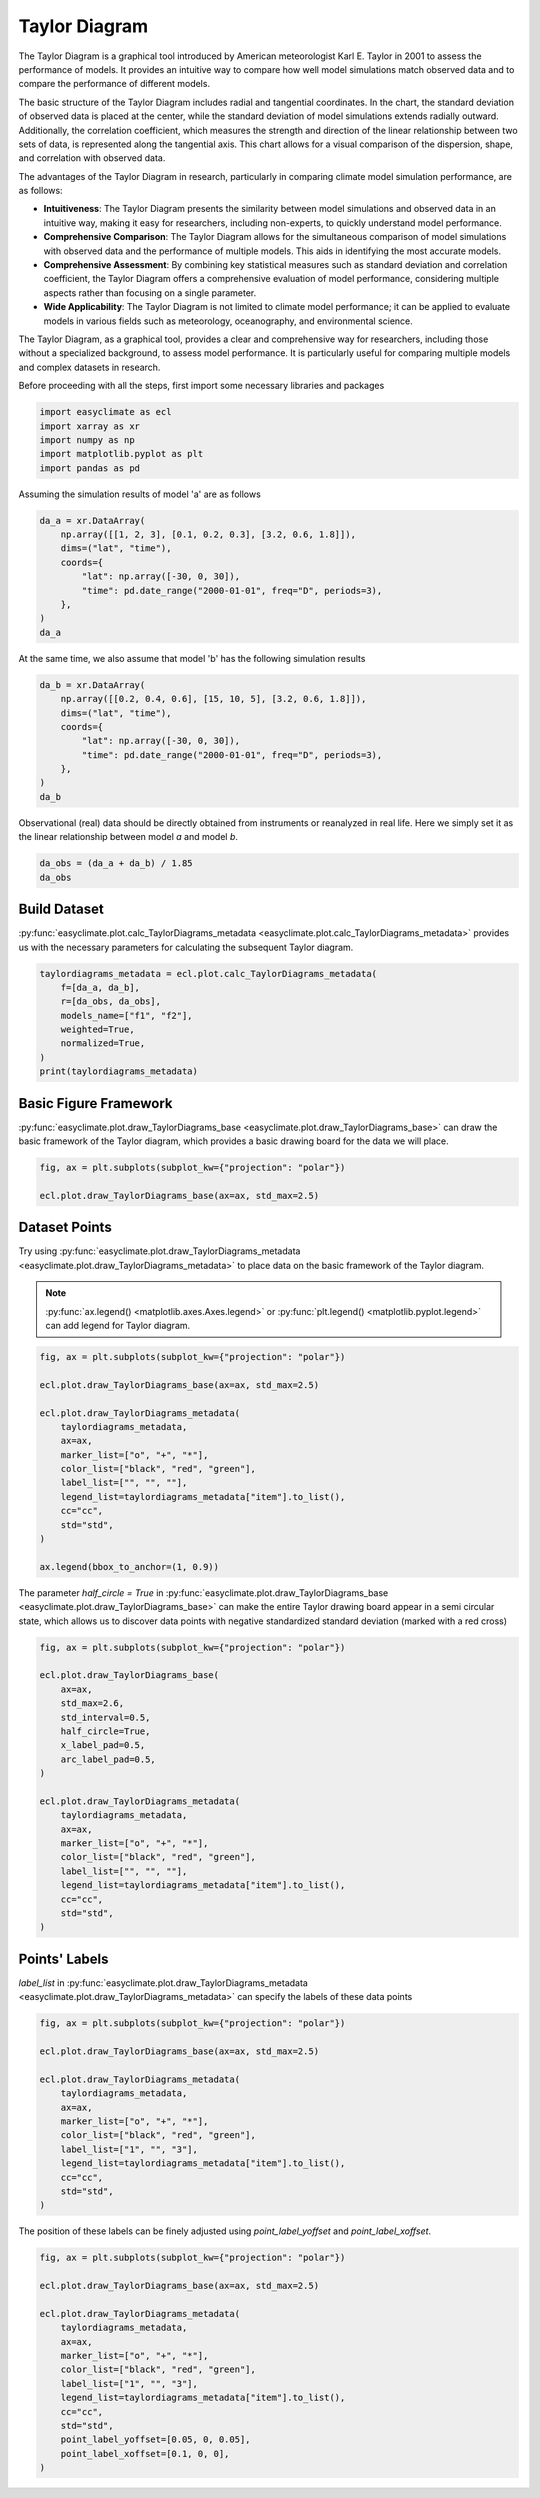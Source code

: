 
.. DO NOT EDIT.
.. THIS FILE WAS AUTOMATICALLY GENERATED BY SPHINX-GALLERY.
.. TO MAKE CHANGES, EDIT THE SOURCE PYTHON FILE:
.. "auto_gallery_output/plot_taylor_diagram.py"
.. LINE NUMBERS ARE GIVEN BELOW.

.. only:: html

    .. note::
        :class: sphx-glr-download-link-note

        :ref:`Go to the end <sphx_glr_download_auto_gallery_output_plot_taylor_diagram.py>`
        to download the full example code.

.. rst-class:: sphx-glr-example-title

.. _sphx_glr_auto_gallery_output_plot_taylor_diagram.py:


Taylor Diagram
===================================

The Taylor Diagram is a graphical tool introduced by American meteorologist Karl E. Taylor in 2001 to assess the performance of models.
It provides an intuitive way to compare how well model simulations match observed data and to compare the performance of different models.

The basic structure of the Taylor Diagram includes radial and tangential coordinates. In the chart, the standard deviation of observed data is placed at the center, while the standard deviation of model simulations extends radially outward. Additionally, the correlation coefficient, which measures the strength and direction of the linear relationship between two sets of data, is represented along the tangential axis. This chart allows for a visual comparison of the dispersion, shape, and correlation with observed data.

The advantages of the Taylor Diagram in research, particularly in comparing climate model simulation performance, are as follows:

- **Intuitiveness**: The Taylor Diagram presents the similarity between model simulations and observed data in an intuitive way, making it easy for researchers, including non-experts, to quickly understand model performance.

- **Comprehensive Comparison**: The Taylor Diagram allows for the simultaneous comparison of model simulations with observed data and the performance of multiple models. This aids in identifying the most accurate models.

- **Comprehensive Assessment**: By combining key statistical measures such as standard deviation and correlation coefficient, the Taylor Diagram offers a comprehensive evaluation of model performance, considering multiple aspects rather than focusing on a single parameter.

- **Wide Applicability**: The Taylor Diagram is not limited to climate model performance; it can be applied to evaluate models in various fields such as meteorology, oceanography, and environmental science.

The Taylor Diagram, as a graphical tool, provides a clear and comprehensive way for researchers,
including those without a specialized background, to assess model performance. It is particularly
useful for comparing multiple models and complex datasets in research.

.. seealso::
    Taylor, K. E. (2001), Summarizing multiple aspects of model performance in a single diagram, J. Geophys. Res., 106(D7), 7183–7192, doi: https://doi.org/10.1029/2000JD900719.

Before proceeding with all the steps, first import some necessary libraries and packages

.. GENERATED FROM PYTHON SOURCE LINES 30-36

.. code-block:: Python

    import easyclimate as ecl
    import xarray as xr
    import numpy as np
    import matplotlib.pyplot as plt
    import pandas as pd








.. GENERATED FROM PYTHON SOURCE LINES 37-38

Assuming the simulation results of model 'a' are as follows

.. GENERATED FROM PYTHON SOURCE LINES 38-49

.. code-block:: Python


    da_a = xr.DataArray(
        np.array([[1, 2, 3], [0.1, 0.2, 0.3], [3.2, 0.6, 1.8]]),
        dims=("lat", "time"),
        coords={
            "lat": np.array([-30, 0, 30]),
            "time": pd.date_range("2000-01-01", freq="D", periods=3),
        },
    )
    da_a






.. raw:: html

    <div class="output_subarea output_html rendered_html output_result">
    <div><svg style="position: absolute; width: 0; height: 0; overflow: hidden">
    <defs>
    <symbol id="icon-database" viewBox="0 0 32 32">
    <path d="M16 0c-8.837 0-16 2.239-16 5v4c0 2.761 7.163 5 16 5s16-2.239 16-5v-4c0-2.761-7.163-5-16-5z"></path>
    <path d="M16 17c-8.837 0-16-2.239-16-5v6c0 2.761 7.163 5 16 5s16-2.239 16-5v-6c0 2.761-7.163 5-16 5z"></path>
    <path d="M16 26c-8.837 0-16-2.239-16-5v6c0 2.761 7.163 5 16 5s16-2.239 16-5v-6c0 2.761-7.163 5-16 5z"></path>
    </symbol>
    <symbol id="icon-file-text2" viewBox="0 0 32 32">
    <path d="M28.681 7.159c-0.694-0.947-1.662-2.053-2.724-3.116s-2.169-2.030-3.116-2.724c-1.612-1.182-2.393-1.319-2.841-1.319h-15.5c-1.378 0-2.5 1.121-2.5 2.5v27c0 1.378 1.122 2.5 2.5 2.5h23c1.378 0 2.5-1.122 2.5-2.5v-19.5c0-0.448-0.137-1.23-1.319-2.841zM24.543 5.457c0.959 0.959 1.712 1.825 2.268 2.543h-4.811v-4.811c0.718 0.556 1.584 1.309 2.543 2.268zM28 29.5c0 0.271-0.229 0.5-0.5 0.5h-23c-0.271 0-0.5-0.229-0.5-0.5v-27c0-0.271 0.229-0.5 0.5-0.5 0 0 15.499-0 15.5 0v7c0 0.552 0.448 1 1 1h7v19.5z"></path>
    <path d="M23 26h-14c-0.552 0-1-0.448-1-1s0.448-1 1-1h14c0.552 0 1 0.448 1 1s-0.448 1-1 1z"></path>
    <path d="M23 22h-14c-0.552 0-1-0.448-1-1s0.448-1 1-1h14c0.552 0 1 0.448 1 1s-0.448 1-1 1z"></path>
    <path d="M23 18h-14c-0.552 0-1-0.448-1-1s0.448-1 1-1h14c0.552 0 1 0.448 1 1s-0.448 1-1 1z"></path>
    </symbol>
    </defs>
    </svg>
    <style>/* CSS stylesheet for displaying xarray objects in jupyterlab.
     *
     */

    :root {
      --xr-font-color0: var(--jp-content-font-color0, rgba(0, 0, 0, 1));
      --xr-font-color2: var(--jp-content-font-color2, rgba(0, 0, 0, 0.54));
      --xr-font-color3: var(--jp-content-font-color3, rgba(0, 0, 0, 0.38));
      --xr-border-color: var(--jp-border-color2, #e0e0e0);
      --xr-disabled-color: var(--jp-layout-color3, #bdbdbd);
      --xr-background-color: var(--jp-layout-color0, white);
      --xr-background-color-row-even: var(--jp-layout-color1, white);
      --xr-background-color-row-odd: var(--jp-layout-color2, #eeeeee);
    }

    html[theme=dark],
    html[data-theme=dark],
    body[data-theme=dark],
    body.vscode-dark {
      --xr-font-color0: rgba(255, 255, 255, 1);
      --xr-font-color2: rgba(255, 255, 255, 0.54);
      --xr-font-color3: rgba(255, 255, 255, 0.38);
      --xr-border-color: #1F1F1F;
      --xr-disabled-color: #515151;
      --xr-background-color: #111111;
      --xr-background-color-row-even: #111111;
      --xr-background-color-row-odd: #313131;
    }

    .xr-wrap {
      display: block !important;
      min-width: 300px;
      max-width: 700px;
    }

    .xr-text-repr-fallback {
      /* fallback to plain text repr when CSS is not injected (untrusted notebook) */
      display: none;
    }

    .xr-header {
      padding-top: 6px;
      padding-bottom: 6px;
      margin-bottom: 4px;
      border-bottom: solid 1px var(--xr-border-color);
    }

    .xr-header > div,
    .xr-header > ul {
      display: inline;
      margin-top: 0;
      margin-bottom: 0;
    }

    .xr-obj-type,
    .xr-array-name {
      margin-left: 2px;
      margin-right: 10px;
    }

    .xr-obj-type {
      color: var(--xr-font-color2);
    }

    .xr-sections {
      padding-left: 0 !important;
      display: grid;
      grid-template-columns: 150px auto auto 1fr 0 20px 0 20px;
    }

    .xr-section-item {
      display: contents;
    }

    .xr-section-item input {
      display: inline-block;
      opacity: 0;
    }

    .xr-section-item input + label {
      color: var(--xr-disabled-color);
    }

    .xr-section-item input:enabled + label {
      cursor: pointer;
      color: var(--xr-font-color2);
    }

    .xr-section-item input:focus + label {
      border: 2px solid var(--xr-font-color0);
    }

    .xr-section-item input:enabled + label:hover {
      color: var(--xr-font-color0);
    }

    .xr-section-summary {
      grid-column: 1;
      color: var(--xr-font-color2);
      font-weight: 500;
    }

    .xr-section-summary > span {
      display: inline-block;
      padding-left: 0.5em;
    }

    .xr-section-summary-in:disabled + label {
      color: var(--xr-font-color2);
    }

    .xr-section-summary-in + label:before {
      display: inline-block;
      content: '►';
      font-size: 11px;
      width: 15px;
      text-align: center;
    }

    .xr-section-summary-in:disabled + label:before {
      color: var(--xr-disabled-color);
    }

    .xr-section-summary-in:checked + label:before {
      content: '▼';
    }

    .xr-section-summary-in:checked + label > span {
      display: none;
    }

    .xr-section-summary,
    .xr-section-inline-details {
      padding-top: 4px;
      padding-bottom: 4px;
    }

    .xr-section-inline-details {
      grid-column: 2 / -1;
    }

    .xr-section-details {
      display: none;
      grid-column: 1 / -1;
      margin-bottom: 5px;
    }

    .xr-section-summary-in:checked ~ .xr-section-details {
      display: contents;
    }

    .xr-array-wrap {
      grid-column: 1 / -1;
      display: grid;
      grid-template-columns: 20px auto;
    }

    .xr-array-wrap > label {
      grid-column: 1;
      vertical-align: top;
    }

    .xr-preview {
      color: var(--xr-font-color3);
    }

    .xr-array-preview,
    .xr-array-data {
      padding: 0 5px !important;
      grid-column: 2;
    }

    .xr-array-data,
    .xr-array-in:checked ~ .xr-array-preview {
      display: none;
    }

    .xr-array-in:checked ~ .xr-array-data,
    .xr-array-preview {
      display: inline-block;
    }

    .xr-dim-list {
      display: inline-block !important;
      list-style: none;
      padding: 0 !important;
      margin: 0;
    }

    .xr-dim-list li {
      display: inline-block;
      padding: 0;
      margin: 0;
    }

    .xr-dim-list:before {
      content: '(';
    }

    .xr-dim-list:after {
      content: ')';
    }

    .xr-dim-list li:not(:last-child):after {
      content: ',';
      padding-right: 5px;
    }

    .xr-has-index {
      font-weight: bold;
    }

    .xr-var-list,
    .xr-var-item {
      display: contents;
    }

    .xr-var-item > div,
    .xr-var-item label,
    .xr-var-item > .xr-var-name span {
      background-color: var(--xr-background-color-row-even);
      margin-bottom: 0;
    }

    .xr-var-item > .xr-var-name:hover span {
      padding-right: 5px;
    }

    .xr-var-list > li:nth-child(odd) > div,
    .xr-var-list > li:nth-child(odd) > label,
    .xr-var-list > li:nth-child(odd) > .xr-var-name span {
      background-color: var(--xr-background-color-row-odd);
    }

    .xr-var-name {
      grid-column: 1;
    }

    .xr-var-dims {
      grid-column: 2;
    }

    .xr-var-dtype {
      grid-column: 3;
      text-align: right;
      color: var(--xr-font-color2);
    }

    .xr-var-preview {
      grid-column: 4;
    }

    .xr-index-preview {
      grid-column: 2 / 5;
      color: var(--xr-font-color2);
    }

    .xr-var-name,
    .xr-var-dims,
    .xr-var-dtype,
    .xr-preview,
    .xr-attrs dt {
      white-space: nowrap;
      overflow: hidden;
      text-overflow: ellipsis;
      padding-right: 10px;
    }

    .xr-var-name:hover,
    .xr-var-dims:hover,
    .xr-var-dtype:hover,
    .xr-attrs dt:hover {
      overflow: visible;
      width: auto;
      z-index: 1;
    }

    .xr-var-attrs,
    .xr-var-data,
    .xr-index-data {
      display: none;
      background-color: var(--xr-background-color) !important;
      padding-bottom: 5px !important;
    }

    .xr-var-attrs-in:checked ~ .xr-var-attrs,
    .xr-var-data-in:checked ~ .xr-var-data,
    .xr-index-data-in:checked ~ .xr-index-data {
      display: block;
    }

    .xr-var-data > table {
      float: right;
    }

    .xr-var-name span,
    .xr-var-data,
    .xr-index-name div,
    .xr-index-data,
    .xr-attrs {
      padding-left: 25px !important;
    }

    .xr-attrs,
    .xr-var-attrs,
    .xr-var-data,
    .xr-index-data {
      grid-column: 1 / -1;
    }

    dl.xr-attrs {
      padding: 0;
      margin: 0;
      display: grid;
      grid-template-columns: 125px auto;
    }

    .xr-attrs dt,
    .xr-attrs dd {
      padding: 0;
      margin: 0;
      float: left;
      padding-right: 10px;
      width: auto;
    }

    .xr-attrs dt {
      font-weight: normal;
      grid-column: 1;
    }

    .xr-attrs dt:hover span {
      display: inline-block;
      background: var(--xr-background-color);
      padding-right: 10px;
    }

    .xr-attrs dd {
      grid-column: 2;
      white-space: pre-wrap;
      word-break: break-all;
    }

    .xr-icon-database,
    .xr-icon-file-text2,
    .xr-no-icon {
      display: inline-block;
      vertical-align: middle;
      width: 1em;
      height: 1.5em !important;
      stroke-width: 0;
      stroke: currentColor;
      fill: currentColor;
    }
    </style><pre class='xr-text-repr-fallback'>&lt;xarray.DataArray (lat: 3, time: 3)&gt; Size: 72B
    array([[1. , 2. , 3. ],
           [0.1, 0.2, 0.3],
           [3.2, 0.6, 1.8]])
    Coordinates:
      * lat      (lat) int64 24B -30 0 30
      * time     (time) datetime64[ns] 24B 2000-01-01 2000-01-02 2000-01-03</pre><div class='xr-wrap' style='display:none'><div class='xr-header'><div class='xr-obj-type'>xarray.DataArray</div><div class='xr-array-name'></div><ul class='xr-dim-list'><li><span class='xr-has-index'>lat</span>: 3</li><li><span class='xr-has-index'>time</span>: 3</li></ul></div><ul class='xr-sections'><li class='xr-section-item'><div class='xr-array-wrap'><input id='section-a0cf334e-1066-4f8b-ad21-5cc73917e65c' class='xr-array-in' type='checkbox' checked><label for='section-a0cf334e-1066-4f8b-ad21-5cc73917e65c' title='Show/hide data repr'><svg class='icon xr-icon-database'><use xlink:href='#icon-database'></use></svg></label><div class='xr-array-preview xr-preview'><span>1.0 2.0 3.0 0.1 0.2 0.3 3.2 0.6 1.8</span></div><div class='xr-array-data'><pre>array([[1. , 2. , 3. ],
           [0.1, 0.2, 0.3],
           [3.2, 0.6, 1.8]])</pre></div></div></li><li class='xr-section-item'><input id='section-8c3def2a-152d-4d96-8f61-ade45b8d272c' class='xr-section-summary-in' type='checkbox'  checked><label for='section-8c3def2a-152d-4d96-8f61-ade45b8d272c' class='xr-section-summary' >Coordinates: <span>(2)</span></label><div class='xr-section-inline-details'></div><div class='xr-section-details'><ul class='xr-var-list'><li class='xr-var-item'><div class='xr-var-name'><span class='xr-has-index'>lat</span></div><div class='xr-var-dims'>(lat)</div><div class='xr-var-dtype'>int64</div><div class='xr-var-preview xr-preview'>-30 0 30</div><input id='attrs-2b95b968-e776-472c-9e70-8dbadc8e1059' class='xr-var-attrs-in' type='checkbox' disabled><label for='attrs-2b95b968-e776-472c-9e70-8dbadc8e1059' title='Show/Hide attributes'><svg class='icon xr-icon-file-text2'><use xlink:href='#icon-file-text2'></use></svg></label><input id='data-f5d0a296-3520-4cf8-b605-e6b3b1f95ab1' class='xr-var-data-in' type='checkbox'><label for='data-f5d0a296-3520-4cf8-b605-e6b3b1f95ab1' title='Show/Hide data repr'><svg class='icon xr-icon-database'><use xlink:href='#icon-database'></use></svg></label><div class='xr-var-attrs'><dl class='xr-attrs'></dl></div><div class='xr-var-data'><pre>array([-30,   0,  30])</pre></div></li><li class='xr-var-item'><div class='xr-var-name'><span class='xr-has-index'>time</span></div><div class='xr-var-dims'>(time)</div><div class='xr-var-dtype'>datetime64[ns]</div><div class='xr-var-preview xr-preview'>2000-01-01 2000-01-02 2000-01-03</div><input id='attrs-7dbd65df-1d5a-45f0-ac15-179ca38027d4' class='xr-var-attrs-in' type='checkbox' disabled><label for='attrs-7dbd65df-1d5a-45f0-ac15-179ca38027d4' title='Show/Hide attributes'><svg class='icon xr-icon-file-text2'><use xlink:href='#icon-file-text2'></use></svg></label><input id='data-7eb51d6b-41f7-49f6-9c93-09ede231b129' class='xr-var-data-in' type='checkbox'><label for='data-7eb51d6b-41f7-49f6-9c93-09ede231b129' title='Show/Hide data repr'><svg class='icon xr-icon-database'><use xlink:href='#icon-database'></use></svg></label><div class='xr-var-attrs'><dl class='xr-attrs'></dl></div><div class='xr-var-data'><pre>array([&#x27;2000-01-01T00:00:00.000000000&#x27;, &#x27;2000-01-02T00:00:00.000000000&#x27;,
           &#x27;2000-01-03T00:00:00.000000000&#x27;], dtype=&#x27;datetime64[ns]&#x27;)</pre></div></li></ul></div></li><li class='xr-section-item'><input id='section-5efe05e0-48f9-4a2e-b794-f098dc8ebafc' class='xr-section-summary-in' type='checkbox'  ><label for='section-5efe05e0-48f9-4a2e-b794-f098dc8ebafc' class='xr-section-summary' >Indexes: <span>(2)</span></label><div class='xr-section-inline-details'></div><div class='xr-section-details'><ul class='xr-var-list'><li class='xr-var-item'><div class='xr-index-name'><div>lat</div></div><div class='xr-index-preview'>PandasIndex</div><div></div><input id='index-ab55cf6b-3d7b-4319-af1c-80ad4306c996' class='xr-index-data-in' type='checkbox'/><label for='index-ab55cf6b-3d7b-4319-af1c-80ad4306c996' title='Show/Hide index repr'><svg class='icon xr-icon-database'><use xlink:href='#icon-database'></use></svg></label><div class='xr-index-data'><pre>PandasIndex(Index([-30, 0, 30], dtype=&#x27;int64&#x27;, name=&#x27;lat&#x27;))</pre></div></li><li class='xr-var-item'><div class='xr-index-name'><div>time</div></div><div class='xr-index-preview'>PandasIndex</div><div></div><input id='index-cab56c5b-28f3-43a2-ba8f-770d9002e2c4' class='xr-index-data-in' type='checkbox'/><label for='index-cab56c5b-28f3-43a2-ba8f-770d9002e2c4' title='Show/Hide index repr'><svg class='icon xr-icon-database'><use xlink:href='#icon-database'></use></svg></label><div class='xr-index-data'><pre>PandasIndex(DatetimeIndex([&#x27;2000-01-01&#x27;, &#x27;2000-01-02&#x27;, &#x27;2000-01-03&#x27;], dtype=&#x27;datetime64[ns]&#x27;, name=&#x27;time&#x27;, freq=&#x27;D&#x27;))</pre></div></li></ul></div></li><li class='xr-section-item'><input id='section-298aacbd-6037-493d-a72c-0b6a00e40b71' class='xr-section-summary-in' type='checkbox' disabled ><label for='section-298aacbd-6037-493d-a72c-0b6a00e40b71' class='xr-section-summary'  title='Expand/collapse section'>Attributes: <span>(0)</span></label><div class='xr-section-inline-details'></div><div class='xr-section-details'><dl class='xr-attrs'></dl></div></li></ul></div></div>
    </div>
    <br />
    <br />

.. GENERATED FROM PYTHON SOURCE LINES 50-51

At the same time, we also assume that model 'b' has the following simulation results

.. GENERATED FROM PYTHON SOURCE LINES 51-62

.. code-block:: Python


    da_b = xr.DataArray(
        np.array([[0.2, 0.4, 0.6], [15, 10, 5], [3.2, 0.6, 1.8]]),
        dims=("lat", "time"),
        coords={
            "lat": np.array([-30, 0, 30]),
            "time": pd.date_range("2000-01-01", freq="D", periods=3),
        },
    )
    da_b






.. raw:: html

    <div class="output_subarea output_html rendered_html output_result">
    <div><svg style="position: absolute; width: 0; height: 0; overflow: hidden">
    <defs>
    <symbol id="icon-database" viewBox="0 0 32 32">
    <path d="M16 0c-8.837 0-16 2.239-16 5v4c0 2.761 7.163 5 16 5s16-2.239 16-5v-4c0-2.761-7.163-5-16-5z"></path>
    <path d="M16 17c-8.837 0-16-2.239-16-5v6c0 2.761 7.163 5 16 5s16-2.239 16-5v-6c0 2.761-7.163 5-16 5z"></path>
    <path d="M16 26c-8.837 0-16-2.239-16-5v6c0 2.761 7.163 5 16 5s16-2.239 16-5v-6c0 2.761-7.163 5-16 5z"></path>
    </symbol>
    <symbol id="icon-file-text2" viewBox="0 0 32 32">
    <path d="M28.681 7.159c-0.694-0.947-1.662-2.053-2.724-3.116s-2.169-2.030-3.116-2.724c-1.612-1.182-2.393-1.319-2.841-1.319h-15.5c-1.378 0-2.5 1.121-2.5 2.5v27c0 1.378 1.122 2.5 2.5 2.5h23c1.378 0 2.5-1.122 2.5-2.5v-19.5c0-0.448-0.137-1.23-1.319-2.841zM24.543 5.457c0.959 0.959 1.712 1.825 2.268 2.543h-4.811v-4.811c0.718 0.556 1.584 1.309 2.543 2.268zM28 29.5c0 0.271-0.229 0.5-0.5 0.5h-23c-0.271 0-0.5-0.229-0.5-0.5v-27c0-0.271 0.229-0.5 0.5-0.5 0 0 15.499-0 15.5 0v7c0 0.552 0.448 1 1 1h7v19.5z"></path>
    <path d="M23 26h-14c-0.552 0-1-0.448-1-1s0.448-1 1-1h14c0.552 0 1 0.448 1 1s-0.448 1-1 1z"></path>
    <path d="M23 22h-14c-0.552 0-1-0.448-1-1s0.448-1 1-1h14c0.552 0 1 0.448 1 1s-0.448 1-1 1z"></path>
    <path d="M23 18h-14c-0.552 0-1-0.448-1-1s0.448-1 1-1h14c0.552 0 1 0.448 1 1s-0.448 1-1 1z"></path>
    </symbol>
    </defs>
    </svg>
    <style>/* CSS stylesheet for displaying xarray objects in jupyterlab.
     *
     */

    :root {
      --xr-font-color0: var(--jp-content-font-color0, rgba(0, 0, 0, 1));
      --xr-font-color2: var(--jp-content-font-color2, rgba(0, 0, 0, 0.54));
      --xr-font-color3: var(--jp-content-font-color3, rgba(0, 0, 0, 0.38));
      --xr-border-color: var(--jp-border-color2, #e0e0e0);
      --xr-disabled-color: var(--jp-layout-color3, #bdbdbd);
      --xr-background-color: var(--jp-layout-color0, white);
      --xr-background-color-row-even: var(--jp-layout-color1, white);
      --xr-background-color-row-odd: var(--jp-layout-color2, #eeeeee);
    }

    html[theme=dark],
    html[data-theme=dark],
    body[data-theme=dark],
    body.vscode-dark {
      --xr-font-color0: rgba(255, 255, 255, 1);
      --xr-font-color2: rgba(255, 255, 255, 0.54);
      --xr-font-color3: rgba(255, 255, 255, 0.38);
      --xr-border-color: #1F1F1F;
      --xr-disabled-color: #515151;
      --xr-background-color: #111111;
      --xr-background-color-row-even: #111111;
      --xr-background-color-row-odd: #313131;
    }

    .xr-wrap {
      display: block !important;
      min-width: 300px;
      max-width: 700px;
    }

    .xr-text-repr-fallback {
      /* fallback to plain text repr when CSS is not injected (untrusted notebook) */
      display: none;
    }

    .xr-header {
      padding-top: 6px;
      padding-bottom: 6px;
      margin-bottom: 4px;
      border-bottom: solid 1px var(--xr-border-color);
    }

    .xr-header > div,
    .xr-header > ul {
      display: inline;
      margin-top: 0;
      margin-bottom: 0;
    }

    .xr-obj-type,
    .xr-array-name {
      margin-left: 2px;
      margin-right: 10px;
    }

    .xr-obj-type {
      color: var(--xr-font-color2);
    }

    .xr-sections {
      padding-left: 0 !important;
      display: grid;
      grid-template-columns: 150px auto auto 1fr 0 20px 0 20px;
    }

    .xr-section-item {
      display: contents;
    }

    .xr-section-item input {
      display: inline-block;
      opacity: 0;
    }

    .xr-section-item input + label {
      color: var(--xr-disabled-color);
    }

    .xr-section-item input:enabled + label {
      cursor: pointer;
      color: var(--xr-font-color2);
    }

    .xr-section-item input:focus + label {
      border: 2px solid var(--xr-font-color0);
    }

    .xr-section-item input:enabled + label:hover {
      color: var(--xr-font-color0);
    }

    .xr-section-summary {
      grid-column: 1;
      color: var(--xr-font-color2);
      font-weight: 500;
    }

    .xr-section-summary > span {
      display: inline-block;
      padding-left: 0.5em;
    }

    .xr-section-summary-in:disabled + label {
      color: var(--xr-font-color2);
    }

    .xr-section-summary-in + label:before {
      display: inline-block;
      content: '►';
      font-size: 11px;
      width: 15px;
      text-align: center;
    }

    .xr-section-summary-in:disabled + label:before {
      color: var(--xr-disabled-color);
    }

    .xr-section-summary-in:checked + label:before {
      content: '▼';
    }

    .xr-section-summary-in:checked + label > span {
      display: none;
    }

    .xr-section-summary,
    .xr-section-inline-details {
      padding-top: 4px;
      padding-bottom: 4px;
    }

    .xr-section-inline-details {
      grid-column: 2 / -1;
    }

    .xr-section-details {
      display: none;
      grid-column: 1 / -1;
      margin-bottom: 5px;
    }

    .xr-section-summary-in:checked ~ .xr-section-details {
      display: contents;
    }

    .xr-array-wrap {
      grid-column: 1 / -1;
      display: grid;
      grid-template-columns: 20px auto;
    }

    .xr-array-wrap > label {
      grid-column: 1;
      vertical-align: top;
    }

    .xr-preview {
      color: var(--xr-font-color3);
    }

    .xr-array-preview,
    .xr-array-data {
      padding: 0 5px !important;
      grid-column: 2;
    }

    .xr-array-data,
    .xr-array-in:checked ~ .xr-array-preview {
      display: none;
    }

    .xr-array-in:checked ~ .xr-array-data,
    .xr-array-preview {
      display: inline-block;
    }

    .xr-dim-list {
      display: inline-block !important;
      list-style: none;
      padding: 0 !important;
      margin: 0;
    }

    .xr-dim-list li {
      display: inline-block;
      padding: 0;
      margin: 0;
    }

    .xr-dim-list:before {
      content: '(';
    }

    .xr-dim-list:after {
      content: ')';
    }

    .xr-dim-list li:not(:last-child):after {
      content: ',';
      padding-right: 5px;
    }

    .xr-has-index {
      font-weight: bold;
    }

    .xr-var-list,
    .xr-var-item {
      display: contents;
    }

    .xr-var-item > div,
    .xr-var-item label,
    .xr-var-item > .xr-var-name span {
      background-color: var(--xr-background-color-row-even);
      margin-bottom: 0;
    }

    .xr-var-item > .xr-var-name:hover span {
      padding-right: 5px;
    }

    .xr-var-list > li:nth-child(odd) > div,
    .xr-var-list > li:nth-child(odd) > label,
    .xr-var-list > li:nth-child(odd) > .xr-var-name span {
      background-color: var(--xr-background-color-row-odd);
    }

    .xr-var-name {
      grid-column: 1;
    }

    .xr-var-dims {
      grid-column: 2;
    }

    .xr-var-dtype {
      grid-column: 3;
      text-align: right;
      color: var(--xr-font-color2);
    }

    .xr-var-preview {
      grid-column: 4;
    }

    .xr-index-preview {
      grid-column: 2 / 5;
      color: var(--xr-font-color2);
    }

    .xr-var-name,
    .xr-var-dims,
    .xr-var-dtype,
    .xr-preview,
    .xr-attrs dt {
      white-space: nowrap;
      overflow: hidden;
      text-overflow: ellipsis;
      padding-right: 10px;
    }

    .xr-var-name:hover,
    .xr-var-dims:hover,
    .xr-var-dtype:hover,
    .xr-attrs dt:hover {
      overflow: visible;
      width: auto;
      z-index: 1;
    }

    .xr-var-attrs,
    .xr-var-data,
    .xr-index-data {
      display: none;
      background-color: var(--xr-background-color) !important;
      padding-bottom: 5px !important;
    }

    .xr-var-attrs-in:checked ~ .xr-var-attrs,
    .xr-var-data-in:checked ~ .xr-var-data,
    .xr-index-data-in:checked ~ .xr-index-data {
      display: block;
    }

    .xr-var-data > table {
      float: right;
    }

    .xr-var-name span,
    .xr-var-data,
    .xr-index-name div,
    .xr-index-data,
    .xr-attrs {
      padding-left: 25px !important;
    }

    .xr-attrs,
    .xr-var-attrs,
    .xr-var-data,
    .xr-index-data {
      grid-column: 1 / -1;
    }

    dl.xr-attrs {
      padding: 0;
      margin: 0;
      display: grid;
      grid-template-columns: 125px auto;
    }

    .xr-attrs dt,
    .xr-attrs dd {
      padding: 0;
      margin: 0;
      float: left;
      padding-right: 10px;
      width: auto;
    }

    .xr-attrs dt {
      font-weight: normal;
      grid-column: 1;
    }

    .xr-attrs dt:hover span {
      display: inline-block;
      background: var(--xr-background-color);
      padding-right: 10px;
    }

    .xr-attrs dd {
      grid-column: 2;
      white-space: pre-wrap;
      word-break: break-all;
    }

    .xr-icon-database,
    .xr-icon-file-text2,
    .xr-no-icon {
      display: inline-block;
      vertical-align: middle;
      width: 1em;
      height: 1.5em !important;
      stroke-width: 0;
      stroke: currentColor;
      fill: currentColor;
    }
    </style><pre class='xr-text-repr-fallback'>&lt;xarray.DataArray (lat: 3, time: 3)&gt; Size: 72B
    array([[ 0.2,  0.4,  0.6],
           [15. , 10. ,  5. ],
           [ 3.2,  0.6,  1.8]])
    Coordinates:
      * lat      (lat) int64 24B -30 0 30
      * time     (time) datetime64[ns] 24B 2000-01-01 2000-01-02 2000-01-03</pre><div class='xr-wrap' style='display:none'><div class='xr-header'><div class='xr-obj-type'>xarray.DataArray</div><div class='xr-array-name'></div><ul class='xr-dim-list'><li><span class='xr-has-index'>lat</span>: 3</li><li><span class='xr-has-index'>time</span>: 3</li></ul></div><ul class='xr-sections'><li class='xr-section-item'><div class='xr-array-wrap'><input id='section-4137e84a-bc16-48c2-a3c6-80bcf5000a7e' class='xr-array-in' type='checkbox' checked><label for='section-4137e84a-bc16-48c2-a3c6-80bcf5000a7e' title='Show/hide data repr'><svg class='icon xr-icon-database'><use xlink:href='#icon-database'></use></svg></label><div class='xr-array-preview xr-preview'><span>0.2 0.4 0.6 15.0 10.0 5.0 3.2 0.6 1.8</span></div><div class='xr-array-data'><pre>array([[ 0.2,  0.4,  0.6],
           [15. , 10. ,  5. ],
           [ 3.2,  0.6,  1.8]])</pre></div></div></li><li class='xr-section-item'><input id='section-9edc63e9-d6ac-4951-b46d-b65aec9897a4' class='xr-section-summary-in' type='checkbox'  checked><label for='section-9edc63e9-d6ac-4951-b46d-b65aec9897a4' class='xr-section-summary' >Coordinates: <span>(2)</span></label><div class='xr-section-inline-details'></div><div class='xr-section-details'><ul class='xr-var-list'><li class='xr-var-item'><div class='xr-var-name'><span class='xr-has-index'>lat</span></div><div class='xr-var-dims'>(lat)</div><div class='xr-var-dtype'>int64</div><div class='xr-var-preview xr-preview'>-30 0 30</div><input id='attrs-945d2eee-6ce4-4d1f-b5ef-fc46b80533b7' class='xr-var-attrs-in' type='checkbox' disabled><label for='attrs-945d2eee-6ce4-4d1f-b5ef-fc46b80533b7' title='Show/Hide attributes'><svg class='icon xr-icon-file-text2'><use xlink:href='#icon-file-text2'></use></svg></label><input id='data-361e31c1-6b7c-411b-b756-304c18534c9f' class='xr-var-data-in' type='checkbox'><label for='data-361e31c1-6b7c-411b-b756-304c18534c9f' title='Show/Hide data repr'><svg class='icon xr-icon-database'><use xlink:href='#icon-database'></use></svg></label><div class='xr-var-attrs'><dl class='xr-attrs'></dl></div><div class='xr-var-data'><pre>array([-30,   0,  30])</pre></div></li><li class='xr-var-item'><div class='xr-var-name'><span class='xr-has-index'>time</span></div><div class='xr-var-dims'>(time)</div><div class='xr-var-dtype'>datetime64[ns]</div><div class='xr-var-preview xr-preview'>2000-01-01 2000-01-02 2000-01-03</div><input id='attrs-db0069db-e566-4171-8058-413f92594a1c' class='xr-var-attrs-in' type='checkbox' disabled><label for='attrs-db0069db-e566-4171-8058-413f92594a1c' title='Show/Hide attributes'><svg class='icon xr-icon-file-text2'><use xlink:href='#icon-file-text2'></use></svg></label><input id='data-fc703fc2-498b-49de-bf2f-b02d9c53fc3b' class='xr-var-data-in' type='checkbox'><label for='data-fc703fc2-498b-49de-bf2f-b02d9c53fc3b' title='Show/Hide data repr'><svg class='icon xr-icon-database'><use xlink:href='#icon-database'></use></svg></label><div class='xr-var-attrs'><dl class='xr-attrs'></dl></div><div class='xr-var-data'><pre>array([&#x27;2000-01-01T00:00:00.000000000&#x27;, &#x27;2000-01-02T00:00:00.000000000&#x27;,
           &#x27;2000-01-03T00:00:00.000000000&#x27;], dtype=&#x27;datetime64[ns]&#x27;)</pre></div></li></ul></div></li><li class='xr-section-item'><input id='section-93c41052-12a6-4331-b55d-f8d4444e9ea2' class='xr-section-summary-in' type='checkbox'  ><label for='section-93c41052-12a6-4331-b55d-f8d4444e9ea2' class='xr-section-summary' >Indexes: <span>(2)</span></label><div class='xr-section-inline-details'></div><div class='xr-section-details'><ul class='xr-var-list'><li class='xr-var-item'><div class='xr-index-name'><div>lat</div></div><div class='xr-index-preview'>PandasIndex</div><div></div><input id='index-0515d787-7abf-4b2c-9d2f-2889ad09b4a5' class='xr-index-data-in' type='checkbox'/><label for='index-0515d787-7abf-4b2c-9d2f-2889ad09b4a5' title='Show/Hide index repr'><svg class='icon xr-icon-database'><use xlink:href='#icon-database'></use></svg></label><div class='xr-index-data'><pre>PandasIndex(Index([-30, 0, 30], dtype=&#x27;int64&#x27;, name=&#x27;lat&#x27;))</pre></div></li><li class='xr-var-item'><div class='xr-index-name'><div>time</div></div><div class='xr-index-preview'>PandasIndex</div><div></div><input id='index-af36b188-594f-4c4d-87fd-cb6c23e7a418' class='xr-index-data-in' type='checkbox'/><label for='index-af36b188-594f-4c4d-87fd-cb6c23e7a418' title='Show/Hide index repr'><svg class='icon xr-icon-database'><use xlink:href='#icon-database'></use></svg></label><div class='xr-index-data'><pre>PandasIndex(DatetimeIndex([&#x27;2000-01-01&#x27;, &#x27;2000-01-02&#x27;, &#x27;2000-01-03&#x27;], dtype=&#x27;datetime64[ns]&#x27;, name=&#x27;time&#x27;, freq=&#x27;D&#x27;))</pre></div></li></ul></div></li><li class='xr-section-item'><input id='section-691f11ab-e80e-4e5e-a039-9ab8b8bbc55d' class='xr-section-summary-in' type='checkbox' disabled ><label for='section-691f11ab-e80e-4e5e-a039-9ab8b8bbc55d' class='xr-section-summary'  title='Expand/collapse section'>Attributes: <span>(0)</span></label><div class='xr-section-inline-details'></div><div class='xr-section-details'><dl class='xr-attrs'></dl></div></li></ul></div></div>
    </div>
    <br />
    <br />

.. GENERATED FROM PYTHON SOURCE LINES 63-65

Observational (real) data should be directly obtained from instruments or reanalyzed in real life.
Here we simply set it as the linear relationship between model `a` and model `b`.

.. GENERATED FROM PYTHON SOURCE LINES 65-69

.. code-block:: Python


    da_obs = (da_a + da_b) / 1.85
    da_obs






.. raw:: html

    <div class="output_subarea output_html rendered_html output_result">
    <div><svg style="position: absolute; width: 0; height: 0; overflow: hidden">
    <defs>
    <symbol id="icon-database" viewBox="0 0 32 32">
    <path d="M16 0c-8.837 0-16 2.239-16 5v4c0 2.761 7.163 5 16 5s16-2.239 16-5v-4c0-2.761-7.163-5-16-5z"></path>
    <path d="M16 17c-8.837 0-16-2.239-16-5v6c0 2.761 7.163 5 16 5s16-2.239 16-5v-6c0 2.761-7.163 5-16 5z"></path>
    <path d="M16 26c-8.837 0-16-2.239-16-5v6c0 2.761 7.163 5 16 5s16-2.239 16-5v-6c0 2.761-7.163 5-16 5z"></path>
    </symbol>
    <symbol id="icon-file-text2" viewBox="0 0 32 32">
    <path d="M28.681 7.159c-0.694-0.947-1.662-2.053-2.724-3.116s-2.169-2.030-3.116-2.724c-1.612-1.182-2.393-1.319-2.841-1.319h-15.5c-1.378 0-2.5 1.121-2.5 2.5v27c0 1.378 1.122 2.5 2.5 2.5h23c1.378 0 2.5-1.122 2.5-2.5v-19.5c0-0.448-0.137-1.23-1.319-2.841zM24.543 5.457c0.959 0.959 1.712 1.825 2.268 2.543h-4.811v-4.811c0.718 0.556 1.584 1.309 2.543 2.268zM28 29.5c0 0.271-0.229 0.5-0.5 0.5h-23c-0.271 0-0.5-0.229-0.5-0.5v-27c0-0.271 0.229-0.5 0.5-0.5 0 0 15.499-0 15.5 0v7c0 0.552 0.448 1 1 1h7v19.5z"></path>
    <path d="M23 26h-14c-0.552 0-1-0.448-1-1s0.448-1 1-1h14c0.552 0 1 0.448 1 1s-0.448 1-1 1z"></path>
    <path d="M23 22h-14c-0.552 0-1-0.448-1-1s0.448-1 1-1h14c0.552 0 1 0.448 1 1s-0.448 1-1 1z"></path>
    <path d="M23 18h-14c-0.552 0-1-0.448-1-1s0.448-1 1-1h14c0.552 0 1 0.448 1 1s-0.448 1-1 1z"></path>
    </symbol>
    </defs>
    </svg>
    <style>/* CSS stylesheet for displaying xarray objects in jupyterlab.
     *
     */

    :root {
      --xr-font-color0: var(--jp-content-font-color0, rgba(0, 0, 0, 1));
      --xr-font-color2: var(--jp-content-font-color2, rgba(0, 0, 0, 0.54));
      --xr-font-color3: var(--jp-content-font-color3, rgba(0, 0, 0, 0.38));
      --xr-border-color: var(--jp-border-color2, #e0e0e0);
      --xr-disabled-color: var(--jp-layout-color3, #bdbdbd);
      --xr-background-color: var(--jp-layout-color0, white);
      --xr-background-color-row-even: var(--jp-layout-color1, white);
      --xr-background-color-row-odd: var(--jp-layout-color2, #eeeeee);
    }

    html[theme=dark],
    html[data-theme=dark],
    body[data-theme=dark],
    body.vscode-dark {
      --xr-font-color0: rgba(255, 255, 255, 1);
      --xr-font-color2: rgba(255, 255, 255, 0.54);
      --xr-font-color3: rgba(255, 255, 255, 0.38);
      --xr-border-color: #1F1F1F;
      --xr-disabled-color: #515151;
      --xr-background-color: #111111;
      --xr-background-color-row-even: #111111;
      --xr-background-color-row-odd: #313131;
    }

    .xr-wrap {
      display: block !important;
      min-width: 300px;
      max-width: 700px;
    }

    .xr-text-repr-fallback {
      /* fallback to plain text repr when CSS is not injected (untrusted notebook) */
      display: none;
    }

    .xr-header {
      padding-top: 6px;
      padding-bottom: 6px;
      margin-bottom: 4px;
      border-bottom: solid 1px var(--xr-border-color);
    }

    .xr-header > div,
    .xr-header > ul {
      display: inline;
      margin-top: 0;
      margin-bottom: 0;
    }

    .xr-obj-type,
    .xr-array-name {
      margin-left: 2px;
      margin-right: 10px;
    }

    .xr-obj-type {
      color: var(--xr-font-color2);
    }

    .xr-sections {
      padding-left: 0 !important;
      display: grid;
      grid-template-columns: 150px auto auto 1fr 0 20px 0 20px;
    }

    .xr-section-item {
      display: contents;
    }

    .xr-section-item input {
      display: inline-block;
      opacity: 0;
    }

    .xr-section-item input + label {
      color: var(--xr-disabled-color);
    }

    .xr-section-item input:enabled + label {
      cursor: pointer;
      color: var(--xr-font-color2);
    }

    .xr-section-item input:focus + label {
      border: 2px solid var(--xr-font-color0);
    }

    .xr-section-item input:enabled + label:hover {
      color: var(--xr-font-color0);
    }

    .xr-section-summary {
      grid-column: 1;
      color: var(--xr-font-color2);
      font-weight: 500;
    }

    .xr-section-summary > span {
      display: inline-block;
      padding-left: 0.5em;
    }

    .xr-section-summary-in:disabled + label {
      color: var(--xr-font-color2);
    }

    .xr-section-summary-in + label:before {
      display: inline-block;
      content: '►';
      font-size: 11px;
      width: 15px;
      text-align: center;
    }

    .xr-section-summary-in:disabled + label:before {
      color: var(--xr-disabled-color);
    }

    .xr-section-summary-in:checked + label:before {
      content: '▼';
    }

    .xr-section-summary-in:checked + label > span {
      display: none;
    }

    .xr-section-summary,
    .xr-section-inline-details {
      padding-top: 4px;
      padding-bottom: 4px;
    }

    .xr-section-inline-details {
      grid-column: 2 / -1;
    }

    .xr-section-details {
      display: none;
      grid-column: 1 / -1;
      margin-bottom: 5px;
    }

    .xr-section-summary-in:checked ~ .xr-section-details {
      display: contents;
    }

    .xr-array-wrap {
      grid-column: 1 / -1;
      display: grid;
      grid-template-columns: 20px auto;
    }

    .xr-array-wrap > label {
      grid-column: 1;
      vertical-align: top;
    }

    .xr-preview {
      color: var(--xr-font-color3);
    }

    .xr-array-preview,
    .xr-array-data {
      padding: 0 5px !important;
      grid-column: 2;
    }

    .xr-array-data,
    .xr-array-in:checked ~ .xr-array-preview {
      display: none;
    }

    .xr-array-in:checked ~ .xr-array-data,
    .xr-array-preview {
      display: inline-block;
    }

    .xr-dim-list {
      display: inline-block !important;
      list-style: none;
      padding: 0 !important;
      margin: 0;
    }

    .xr-dim-list li {
      display: inline-block;
      padding: 0;
      margin: 0;
    }

    .xr-dim-list:before {
      content: '(';
    }

    .xr-dim-list:after {
      content: ')';
    }

    .xr-dim-list li:not(:last-child):after {
      content: ',';
      padding-right: 5px;
    }

    .xr-has-index {
      font-weight: bold;
    }

    .xr-var-list,
    .xr-var-item {
      display: contents;
    }

    .xr-var-item > div,
    .xr-var-item label,
    .xr-var-item > .xr-var-name span {
      background-color: var(--xr-background-color-row-even);
      margin-bottom: 0;
    }

    .xr-var-item > .xr-var-name:hover span {
      padding-right: 5px;
    }

    .xr-var-list > li:nth-child(odd) > div,
    .xr-var-list > li:nth-child(odd) > label,
    .xr-var-list > li:nth-child(odd) > .xr-var-name span {
      background-color: var(--xr-background-color-row-odd);
    }

    .xr-var-name {
      grid-column: 1;
    }

    .xr-var-dims {
      grid-column: 2;
    }

    .xr-var-dtype {
      grid-column: 3;
      text-align: right;
      color: var(--xr-font-color2);
    }

    .xr-var-preview {
      grid-column: 4;
    }

    .xr-index-preview {
      grid-column: 2 / 5;
      color: var(--xr-font-color2);
    }

    .xr-var-name,
    .xr-var-dims,
    .xr-var-dtype,
    .xr-preview,
    .xr-attrs dt {
      white-space: nowrap;
      overflow: hidden;
      text-overflow: ellipsis;
      padding-right: 10px;
    }

    .xr-var-name:hover,
    .xr-var-dims:hover,
    .xr-var-dtype:hover,
    .xr-attrs dt:hover {
      overflow: visible;
      width: auto;
      z-index: 1;
    }

    .xr-var-attrs,
    .xr-var-data,
    .xr-index-data {
      display: none;
      background-color: var(--xr-background-color) !important;
      padding-bottom: 5px !important;
    }

    .xr-var-attrs-in:checked ~ .xr-var-attrs,
    .xr-var-data-in:checked ~ .xr-var-data,
    .xr-index-data-in:checked ~ .xr-index-data {
      display: block;
    }

    .xr-var-data > table {
      float: right;
    }

    .xr-var-name span,
    .xr-var-data,
    .xr-index-name div,
    .xr-index-data,
    .xr-attrs {
      padding-left: 25px !important;
    }

    .xr-attrs,
    .xr-var-attrs,
    .xr-var-data,
    .xr-index-data {
      grid-column: 1 / -1;
    }

    dl.xr-attrs {
      padding: 0;
      margin: 0;
      display: grid;
      grid-template-columns: 125px auto;
    }

    .xr-attrs dt,
    .xr-attrs dd {
      padding: 0;
      margin: 0;
      float: left;
      padding-right: 10px;
      width: auto;
    }

    .xr-attrs dt {
      font-weight: normal;
      grid-column: 1;
    }

    .xr-attrs dt:hover span {
      display: inline-block;
      background: var(--xr-background-color);
      padding-right: 10px;
    }

    .xr-attrs dd {
      grid-column: 2;
      white-space: pre-wrap;
      word-break: break-all;
    }

    .xr-icon-database,
    .xr-icon-file-text2,
    .xr-no-icon {
      display: inline-block;
      vertical-align: middle;
      width: 1em;
      height: 1.5em !important;
      stroke-width: 0;
      stroke: currentColor;
      fill: currentColor;
    }
    </style><pre class='xr-text-repr-fallback'>&lt;xarray.DataArray (lat: 3, time: 3)&gt; Size: 72B
    array([[0.64864865, 1.2972973 , 1.94594595],
           [8.16216216, 5.51351351, 2.86486486],
           [3.45945946, 0.64864865, 1.94594595]])
    Coordinates:
      * lat      (lat) int64 24B -30 0 30
      * time     (time) datetime64[ns] 24B 2000-01-01 2000-01-02 2000-01-03</pre><div class='xr-wrap' style='display:none'><div class='xr-header'><div class='xr-obj-type'>xarray.DataArray</div><div class='xr-array-name'></div><ul class='xr-dim-list'><li><span class='xr-has-index'>lat</span>: 3</li><li><span class='xr-has-index'>time</span>: 3</li></ul></div><ul class='xr-sections'><li class='xr-section-item'><div class='xr-array-wrap'><input id='section-c0a15856-7d52-452f-9490-d1040b092c8f' class='xr-array-in' type='checkbox' checked><label for='section-c0a15856-7d52-452f-9490-d1040b092c8f' title='Show/hide data repr'><svg class='icon xr-icon-database'><use xlink:href='#icon-database'></use></svg></label><div class='xr-array-preview xr-preview'><span>0.6486 1.297 1.946 8.162 5.514 2.865 3.459 0.6486 1.946</span></div><div class='xr-array-data'><pre>array([[0.64864865, 1.2972973 , 1.94594595],
           [8.16216216, 5.51351351, 2.86486486],
           [3.45945946, 0.64864865, 1.94594595]])</pre></div></div></li><li class='xr-section-item'><input id='section-03624155-c271-42ec-b77a-b609966f242a' class='xr-section-summary-in' type='checkbox'  checked><label for='section-03624155-c271-42ec-b77a-b609966f242a' class='xr-section-summary' >Coordinates: <span>(2)</span></label><div class='xr-section-inline-details'></div><div class='xr-section-details'><ul class='xr-var-list'><li class='xr-var-item'><div class='xr-var-name'><span class='xr-has-index'>lat</span></div><div class='xr-var-dims'>(lat)</div><div class='xr-var-dtype'>int64</div><div class='xr-var-preview xr-preview'>-30 0 30</div><input id='attrs-7054a989-3bfe-423b-8ffb-075cfcb31d4e' class='xr-var-attrs-in' type='checkbox' disabled><label for='attrs-7054a989-3bfe-423b-8ffb-075cfcb31d4e' title='Show/Hide attributes'><svg class='icon xr-icon-file-text2'><use xlink:href='#icon-file-text2'></use></svg></label><input id='data-79084a67-113f-4069-bfe9-5a66bb16f648' class='xr-var-data-in' type='checkbox'><label for='data-79084a67-113f-4069-bfe9-5a66bb16f648' title='Show/Hide data repr'><svg class='icon xr-icon-database'><use xlink:href='#icon-database'></use></svg></label><div class='xr-var-attrs'><dl class='xr-attrs'></dl></div><div class='xr-var-data'><pre>array([-30,   0,  30])</pre></div></li><li class='xr-var-item'><div class='xr-var-name'><span class='xr-has-index'>time</span></div><div class='xr-var-dims'>(time)</div><div class='xr-var-dtype'>datetime64[ns]</div><div class='xr-var-preview xr-preview'>2000-01-01 2000-01-02 2000-01-03</div><input id='attrs-e005c7fc-9a2c-4bdf-aff2-5307dc9cce57' class='xr-var-attrs-in' type='checkbox' disabled><label for='attrs-e005c7fc-9a2c-4bdf-aff2-5307dc9cce57' title='Show/Hide attributes'><svg class='icon xr-icon-file-text2'><use xlink:href='#icon-file-text2'></use></svg></label><input id='data-57a57d54-aa6e-491c-adaf-18b4943227c8' class='xr-var-data-in' type='checkbox'><label for='data-57a57d54-aa6e-491c-adaf-18b4943227c8' title='Show/Hide data repr'><svg class='icon xr-icon-database'><use xlink:href='#icon-database'></use></svg></label><div class='xr-var-attrs'><dl class='xr-attrs'></dl></div><div class='xr-var-data'><pre>array([&#x27;2000-01-01T00:00:00.000000000&#x27;, &#x27;2000-01-02T00:00:00.000000000&#x27;,
           &#x27;2000-01-03T00:00:00.000000000&#x27;], dtype=&#x27;datetime64[ns]&#x27;)</pre></div></li></ul></div></li><li class='xr-section-item'><input id='section-60cf5f0c-46b0-4d3c-9d61-a9a7eeb9dafc' class='xr-section-summary-in' type='checkbox'  ><label for='section-60cf5f0c-46b0-4d3c-9d61-a9a7eeb9dafc' class='xr-section-summary' >Indexes: <span>(2)</span></label><div class='xr-section-inline-details'></div><div class='xr-section-details'><ul class='xr-var-list'><li class='xr-var-item'><div class='xr-index-name'><div>lat</div></div><div class='xr-index-preview'>PandasIndex</div><div></div><input id='index-d1319d8c-e7fd-4048-a46c-e90d5e87dc2d' class='xr-index-data-in' type='checkbox'/><label for='index-d1319d8c-e7fd-4048-a46c-e90d5e87dc2d' title='Show/Hide index repr'><svg class='icon xr-icon-database'><use xlink:href='#icon-database'></use></svg></label><div class='xr-index-data'><pre>PandasIndex(Index([-30, 0, 30], dtype=&#x27;int64&#x27;, name=&#x27;lat&#x27;))</pre></div></li><li class='xr-var-item'><div class='xr-index-name'><div>time</div></div><div class='xr-index-preview'>PandasIndex</div><div></div><input id='index-cc56f1ef-69e2-4ae3-bccb-946f96732bfb' class='xr-index-data-in' type='checkbox'/><label for='index-cc56f1ef-69e2-4ae3-bccb-946f96732bfb' title='Show/Hide index repr'><svg class='icon xr-icon-database'><use xlink:href='#icon-database'></use></svg></label><div class='xr-index-data'><pre>PandasIndex(DatetimeIndex([&#x27;2000-01-01&#x27;, &#x27;2000-01-02&#x27;, &#x27;2000-01-03&#x27;], dtype=&#x27;datetime64[ns]&#x27;, name=&#x27;time&#x27;, freq=&#x27;D&#x27;))</pre></div></li></ul></div></li><li class='xr-section-item'><input id='section-4f0b15cf-53e9-4087-bfa7-86267dc8b1b8' class='xr-section-summary-in' type='checkbox' disabled ><label for='section-4f0b15cf-53e9-4087-bfa7-86267dc8b1b8' class='xr-section-summary'  title='Expand/collapse section'>Attributes: <span>(0)</span></label><div class='xr-section-inline-details'></div><div class='xr-section-details'><dl class='xr-attrs'></dl></div></li></ul></div></div>
    </div>
    <br />
    <br />

.. GENERATED FROM PYTHON SOURCE LINES 70-74

Build Dataset
------------------------------------
:py:func:`easyclimate.plot.calc_TaylorDiagrams_metadata <easyclimate.plot.calc_TaylorDiagrams_metadata>` provides us
with the necessary parameters for calculating the subsequent Taylor diagram.

.. GENERATED FROM PYTHON SOURCE LINES 74-84

.. code-block:: Python


    taylordiagrams_metadata = ecl.plot.calc_TaylorDiagrams_metadata(
        f=[da_a, da_b],
        r=[da_obs, da_obs],
        models_name=["f1", "f2"],
        weighted=True,
        normalized=True,
    )
    print(taylordiagrams_metadata)





.. rst-class:: sphx-glr-script-out

 .. code-block:: none

      item       std        cc  centeredRMS       TSS
    0  Obs  1.000000  1.000000     0.000000  1.002003
    1   f1  0.404621 -0.429398     1.229311  0.003210
    2   f2  2.056470  0.984086     1.087006  0.600409




.. GENERATED FROM PYTHON SOURCE LINES 85-89

Basic Figure Framework
------------------------------------
:py:func:`easyclimate.plot.draw_TaylorDiagrams_base <easyclimate.plot.draw_TaylorDiagrams_base>` can
draw the basic framework of the Taylor diagram, which provides a basic drawing board for the data we will place.

.. GENERATED FROM PYTHON SOURCE LINES 89-94

.. code-block:: Python


    fig, ax = plt.subplots(subplot_kw={"projection": "polar"})

    ecl.plot.draw_TaylorDiagrams_base(ax=ax, std_max=2.5)




.. image-sg:: /auto_gallery_output/images/sphx_glr_plot_taylor_diagram_001.png
   :alt: plot taylor diagram
   :srcset: /auto_gallery_output/images/sphx_glr_plot_taylor_diagram_001.png
   :class: sphx-glr-single-img





.. GENERATED FROM PYTHON SOURCE LINES 95-103

Dataset Points
------------------------------------
Try using :py:func:`easyclimate.plot.draw_TaylorDiagrams_metadata <easyclimate.plot.draw_TaylorDiagrams_metadata>` to place
data on the basic framework of the Taylor diagram.

.. note::
  :py:func:`ax.legend() <matplotlib.axes.Axes.legend>` or :py:func:`plt.legend() <matplotlib.pyplot.legend>` can add legend for Taylor diagram.


.. GENERATED FROM PYTHON SOURCE LINES 103-121

.. code-block:: Python


    fig, ax = plt.subplots(subplot_kw={"projection": "polar"})

    ecl.plot.draw_TaylorDiagrams_base(ax=ax, std_max=2.5)

    ecl.plot.draw_TaylorDiagrams_metadata(
        taylordiagrams_metadata,
        ax=ax,
        marker_list=["o", "+", "*"],
        color_list=["black", "red", "green"],
        label_list=["", "", ""],
        legend_list=taylordiagrams_metadata["item"].to_list(),
        cc="cc",
        std="std",
    )

    ax.legend(bbox_to_anchor=(1, 0.9))




.. image-sg:: /auto_gallery_output/images/sphx_glr_plot_taylor_diagram_002.png
   :alt: plot taylor diagram
   :srcset: /auto_gallery_output/images/sphx_glr_plot_taylor_diagram_002.png
   :class: sphx-glr-single-img


.. rst-class:: sphx-glr-script-out

 .. code-block:: none


    <matplotlib.legend.Legend object at 0x7fc9d27ec6d0>



.. GENERATED FROM PYTHON SOURCE LINES 122-125

The parameter `half_circle = True` in :py:func:`easyclimate.plot.draw_TaylorDiagrams_base <easyclimate.plot.draw_TaylorDiagrams_base>` can make the entire Taylor drawing board
appear in a semi circular state, which allows us to discover
data points with negative standardized standard deviation (marked with a red cross)

.. GENERATED FROM PYTHON SOURCE LINES 125-149

.. code-block:: Python



    fig, ax = plt.subplots(subplot_kw={"projection": "polar"})

    ecl.plot.draw_TaylorDiagrams_base(
        ax=ax,
        std_max=2.6,
        std_interval=0.5,
        half_circle=True,
        x_label_pad=0.5,
        arc_label_pad=0.5,
    )

    ecl.plot.draw_TaylorDiagrams_metadata(
        taylordiagrams_metadata,
        ax=ax,
        marker_list=["o", "+", "*"],
        color_list=["black", "red", "green"],
        label_list=["", "", ""],
        legend_list=taylordiagrams_metadata["item"].to_list(),
        cc="cc",
        std="std",
    )




.. image-sg:: /auto_gallery_output/images/sphx_glr_plot_taylor_diagram_003.png
   :alt: plot taylor diagram
   :srcset: /auto_gallery_output/images/sphx_glr_plot_taylor_diagram_003.png
   :class: sphx-glr-single-img


.. rst-class:: sphx-glr-script-out

 .. code-block:: none


    [<matplotlib.lines.Line2D object at 0x7fc9d1ed7a60>, <matplotlib.lines.Line2D object at 0x7fc9d1ed6e90>, <matplotlib.lines.Line2D object at 0x7fc9d1ed7a90>]



.. GENERATED FROM PYTHON SOURCE LINES 150-154

Points' Labels
------------------------------------
`label_list` in :py:func:`easyclimate.plot.draw_TaylorDiagrams_metadata <easyclimate.plot.draw_TaylorDiagrams_metadata>` can
specify the labels of these data points

.. GENERATED FROM PYTHON SOURCE LINES 154-170

.. code-block:: Python


    fig, ax = plt.subplots(subplot_kw={"projection": "polar"})

    ecl.plot.draw_TaylorDiagrams_base(ax=ax, std_max=2.5)

    ecl.plot.draw_TaylorDiagrams_metadata(
        taylordiagrams_metadata,
        ax=ax,
        marker_list=["o", "+", "*"],
        color_list=["black", "red", "green"],
        label_list=["1", "", "3"],
        legend_list=taylordiagrams_metadata["item"].to_list(),
        cc="cc",
        std="std",
    )




.. image-sg:: /auto_gallery_output/images/sphx_glr_plot_taylor_diagram_004.png
   :alt: plot taylor diagram
   :srcset: /auto_gallery_output/images/sphx_glr_plot_taylor_diagram_004.png
   :class: sphx-glr-single-img


.. rst-class:: sphx-glr-script-out

 .. code-block:: none


    [<matplotlib.lines.Line2D object at 0x7fc9d21b9e70>, <matplotlib.lines.Line2D object at 0x7fc9d21b9f60>, <matplotlib.lines.Line2D object at 0x7fc9d21b9900>]



.. GENERATED FROM PYTHON SOURCE LINES 171-172

The position of these labels can be finely adjusted using `point_label_yoffset` and `point_label_xoffset`.

.. GENERATED FROM PYTHON SOURCE LINES 172-189

.. code-block:: Python


    fig, ax = plt.subplots(subplot_kw={"projection": "polar"})

    ecl.plot.draw_TaylorDiagrams_base(ax=ax, std_max=2.5)

    ecl.plot.draw_TaylorDiagrams_metadata(
        taylordiagrams_metadata,
        ax=ax,
        marker_list=["o", "+", "*"],
        color_list=["black", "red", "green"],
        label_list=["1", "", "3"],
        legend_list=taylordiagrams_metadata["item"].to_list(),
        cc="cc",
        std="std",
        point_label_yoffset=[0.05, 0, 0.05],
        point_label_xoffset=[0.1, 0, 0],
    )



.. image-sg:: /auto_gallery_output/images/sphx_glr_plot_taylor_diagram_005.png
   :alt: plot taylor diagram
   :srcset: /auto_gallery_output/images/sphx_glr_plot_taylor_diagram_005.png
   :class: sphx-glr-single-img


.. rst-class:: sphx-glr-script-out

 .. code-block:: none


    [<matplotlib.lines.Line2D object at 0x7fc9d17dd2d0>, <matplotlib.lines.Line2D object at 0x7fc9d17dc0d0>, <matplotlib.lines.Line2D object at 0x7fc9d17dd8a0>]




.. rst-class:: sphx-glr-timing

   **Total running time of the script:** (0 minutes 2.791 seconds)


.. _sphx_glr_download_auto_gallery_output_plot_taylor_diagram.py:

.. only:: html

  .. container:: sphx-glr-footer sphx-glr-footer-example

    .. container:: sphx-glr-download sphx-glr-download-jupyter

      :download:`Download Jupyter notebook: plot_taylor_diagram.ipynb <plot_taylor_diagram.ipynb>`

    .. container:: sphx-glr-download sphx-glr-download-python

      :download:`Download Python source code: plot_taylor_diagram.py <plot_taylor_diagram.py>`

    .. container:: sphx-glr-download sphx-glr-download-zip

      :download:`Download zipped: plot_taylor_diagram.zip <plot_taylor_diagram.zip>`
